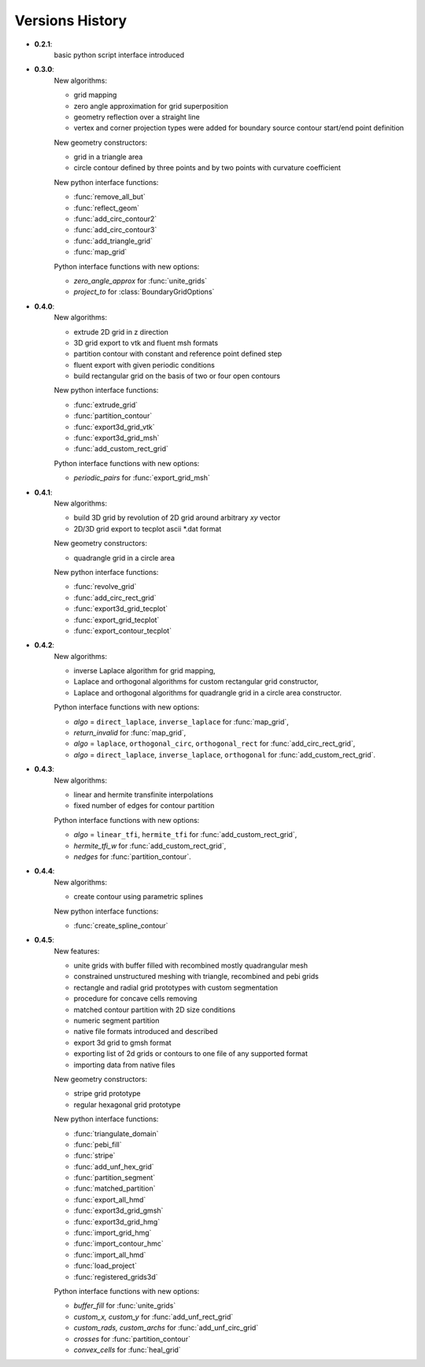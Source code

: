 Versions History
=================

.. py:module:: hybmeshpack.hmscript

* **0.2.1**:
   basic python script interface introduced
* **0.3.0**:
   New algorithms:

   * grid mapping
   * zero angle approximation for grid superposition
   * geometry reflection over a straight line
   * vertex and corner projection types were added for boundary
     source contour start/end point definition

   New geometry constructors:
   
   * grid in a triangle area
   * circle contour defined by three points and
     by two points with curvature coefficient

   New python interface functions:

   * :func:`remove_all_but`
   * :func:`reflect_geom` 
   * :func:`add_circ_contour2`
   * :func:`add_circ_contour3`
   * :func:`add_triangle_grid`
   * :func:`map_grid`

   Python interface functions with new options:

   * *zero_angle_approx* for :func:`unite_grids`
   * *project_to* for :class:`BoundaryGridOptions`
* **0.4.0**:
   New algorithms:

   * extrude 2D grid in z direction
   * 3D grid export to vtk and fluent msh formats
   * partition contour with constant and reference point defined step
   * fluent export with given periodic conditions
   * build rectangular grid on the basis of two or four open contours

   New python interface functions:

   * :func:`extrude_grid`
   * :func:`partition_contour` 
   * :func:`export3d_grid_vtk`
   * :func:`export3d_grid_msh`
   * :func:`add_custom_rect_grid`

   Python interface functions with new options:

   * *periodic_pairs* for :func:`export_grid_msh`
* **0.4.1**:
   New algorithms:

   * build 3D grid by revolution of 2D grid around arbitrary `xy` vector
   * 2D/3D grid export to tecplot ascii \*.dat format

   New geometry constructors:
   
   * quadrangle grid in a circle area

   New python interface functions:

   * :func:`revolve_grid`
   * :func:`add_circ_rect_grid` 
   * :func:`export3d_grid_tecplot`
   * :func:`export_grid_tecplot`
   * :func:`export_contour_tecplot`

* **0.4.2**:
   New algorithms:

   * inverse Laplace algorithm for grid mapping,
   * Laplace and orthogonal algorithms for custom rectangular grid constructor,
   * Laplace and orthogonal algorithms for quadrangle grid in a circle area constructor.

   Python interface functions with new options:

   * *algo* = ``direct_laplace``, ``inverse_laplace`` for :func:`map_grid`,
   * *return_invalid* for :func:`map_grid`,
   * *algo* = ``laplace``, ``orthogonal_circ``, ``orthogonal_rect`` for :func:`add_circ_rect_grid`,
   * *algo* = ``direct_laplace``, ``inverse_laplace``, ``orthogonal`` for :func:`add_custom_rect_grid`.

* **0.4.3**:
   New algorithms:

   * linear and hermite transfinite interpolations
   * fixed number of edges for contour partition

   Python interface functions with new options:

   * *algo* = ``linear_tfi``, ``hermite_tfi`` for :func:`add_custom_rect_grid`,
   * *hermite_tfi_w* for :func:`add_custom_rect_grid`,
   * *nedges* for :func:`partition_contour`.

* **0.4.4**:
   New algorithms:

   * create contour using parametric splines

   New python interface functions:

   * :func:`create_spline_contour`

* **0.4.5**:
   New features:

   * unite grids with buffer filled with recombined mostly quadrangular mesh
   * constrained unstructured meshing with triangle, recombined and pebi grids
   * rectangle and radial grid prototypes with custom segmentation
   * procedure for concave cells removing
   * matched contour partition with 2D size conditions
   * numeric segment partition
   * native file formats introduced and described
   * export 3d grid to gmsh format
   * exporting list of 2d grids or contours to one file of any supported format
   * importing data from native files

   New geometry constructors:

   * stripe grid prototype
   * regular hexagonal grid prototype
   

   New python interface functions:

   * :func:`triangulate_domain`
   * :func:`pebi_fill` 
   * :func:`stripe`
   * :func:`add_unf_hex_grid`
   * :func:`partition_segment`
   * :func:`matched_partition`
   * :func:`export_all_hmd`
   * :func:`export3d_grid_gmsh`
   * :func:`export3d_grid_hmg`
   * :func:`import_grid_hmg`
   * :func:`import_contour_hmc`
   * :func:`import_all_hmd`
   * :func:`load_project`
   * :func:`registered_grids3d`


   Python interface functions with new options:

   * *buffer_fill* for :func:`unite_grids`
   * *custom_x, custom_y* for :func:`add_unf_rect_grid`
   * *custom_rads, custom_archs* for :func:`add_unf_circ_grid`
   * *crosses* for :func:`partition_contour`
   * *convex_cells* for :func:`heal_grid`
